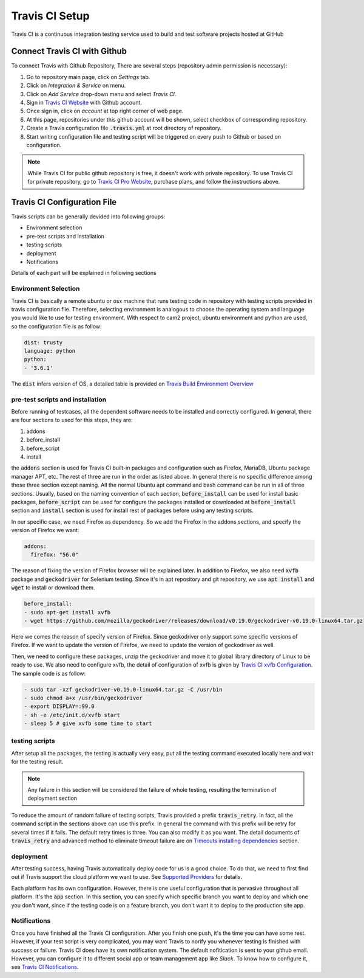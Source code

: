============================
Travis CI Setup
============================

Travis CI is a continuous integration testing service used to build and test software projects hosted at GitHub

Connect Travis CI with Github
=============================

To connect Travis with Github Repository, There are several steps (repository admin permission is necessary):

#. Go to repository main page, click on *Settings* tab.
#. Click on *Integration & Service* on menu.
#. Click on *Add Service* drop-down menu and select *Travis CI*.
#. Sign in `Travis CI Website`_ with Github account.
#. Once sign in, click on *account* at top right corner of web page.
#. At this page, repositories under this github account will be shown, select checkbox of corresponding repository. 
#. Create a Travis configuration file :code:`.travis.yml` at root directory of repository.
#. Start writing configuration file and testing script will be triggered on every push to Github or based on configuration.

.. note::

    While Travis CI for public github repository is free, it doesn't work with private repository. To use Travis CI for private repository, go to `Travis CI Pro Website`_, purchase plans, and follow the instructions above.

Travis CI Configuration File
=============================

Travis scripts can be generally devided into following groups:

- Environment selection
- pre-test scripts and installation
- testing scripts
- deployment
- Notifications

Details of each part will be explained in following sections

Environment Selection
---------------------

Travis CI is basically a remote ubuntu or osx machine that runs testing code in repository with testing scripts provided in travis configuration file. Therefore, selecting environment is analogous to choose the operating system and language you would like to use for testing environment. With respect to cam2 project, ubuntu environment and python are used, so the configuration file is as follow:

.. code-block :: bash

    dist: trusty
    language: python
    python:
    - '3.6.1'

The :code:`dist` infers version of OS, a detailed table is provided on `Travis Build Environment Overview`_

pre-test scripts and installation
---------------------------------

Before running of testcases, all the dependent software needs to be installed and correctly configured. In general, there are four sections to used for this steps, they are:

#. addons
#. before_install
#. before_script
#. install

the :code:`addons` section is used for Travis CI built-in packages and configuration such as Firefox, MariaDB, Ubuntu package manager APT, etc. The rest of three are run in the order as listed above. In general there is no specific difference among these three section except naming. All the normal Ubuntu apt command and bash command can be run in all of three sections. Usually, based on the naming convention of each section, :code:`before_install` can be used for install basic packages, :code:`before_script` can be used for configure the packages installed or downloaded at :code:`before_install` section and :code:`install` section is used for install rest of packages before using any testing scripts.

In our specific case, we need Firefox as dependency. So we add the Firefox in the addons sections, and specify the version of Firefox we want:

.. code-block :: bash

    addons: 
      firefox: "56.0"

The reason of fixing the version of Firefox browser will be explained later. In addition to Firefox, we also need :code:`xvfb` package and :code:`geckodriver` for Selenium testing. Since it's in apt repository and git repository, we use :code:`apt install` and :code:`wget` to install or download them.

.. code-block :: bash

    before_install:
    - sudo apt-get install xvfb
    - wget https://github.com/mozilla/geckodriver/releases/download/v0.19.0/geckodriver-v0.19.0-linux64.tar.gz

Here we comes the reason of specify version of Firefox. Since geckodriver only support some specific versions of Firefox. If we want to update the version of Firefox, we need to update the version of geckodriver as well.

Then, we need to configure these packages, unzip the geckodriver and move it to global library directory of Linux to be ready to use. We also need to configure xvfb, the detail of configuration of xvfb is given by `Travis CI xvfb Configuration`_. The sample code is as follow:

.. code-block :: bash

    - sudo tar -xzf geckodriver-v0.19.0-linux64.tar.gz -C /usr/bin
    - sudo chmod a+x /usr/bin/geckodriver
    - export DISPLAY=:99.0
    - sh -e /etc/init.d/xvfb start
    - sleep 5 # give xvfb some time to start

testing scripts
---------------

After setup all the packages, the testing is actually very easy, put all the testing command executed locally here and wait for the testing result. 

.. note::

    Any failure in this section will be considered the failure of whole testing, resulting the termination of deployment section

To reduce the amount of random failure of testing scripts, Travis provided a prefix :code:`travis_retry`. In fact, all the command script in the sections above can use this prefix. In general the command with this prefix will be retry for several times if it fails. The default retry times is three. You can also modify it as you want. The detail documents of :code:`travis_retry`  and advanced method to eliminate timeout failure are on `Timeouts installing dependencies`_ section.

deployment
----------

After testing success, having Travis automatically deploy code for us is a good choice. To do that, we need to first find out if Travis support the cloud platform we want to use. See `Supported Providers`_ for details.

Each platform has its own configuration. However, there is one useful configuration that is pervasive throughout all platform. It's the :code:`app` section. In this section, you can specify which specific branch you want to deploy and which one you don't want, since if the testing code is on a feature branch, you don't want it to deploy to the production site app.  

Notifications
-------------

Once you have finished all the Travis CI configuration. After you finish one push, it's the time you can have some rest. However, if your test script is very complicated, you may want Travis to norify you whenever testing is finished with success or failure. Travis CI does have its own notification system. The default nofitication is sent to your github email. However, you can configure it to different social app or team management app like *Slack*. To know how to configure it, see `Travis CI Notifications`_.



.. _`Travis CI Website`: https://travis-ci.org/
.. _`Travis CI Pro Website`: https://travis-ci.com/
.. _`Travis Build Environment Overview`: https://docs.travis-ci.com/user/reference/overview/
.. _`Travis Configuration`: https://docs.travis-ci.com/user/deployment/pages/
.. _`Travis CI xvfb Configuration`: https://docs.travis-ci.com/user/gui-and-headless-browsers/#Using-xvfb-to-Run-Tests-That-Require-a-GUI
.. _`Timeouts installing dependencies`: https://docs.travis-ci.com/user/common-build-problems/#Timeouts-installing-dependencies
.. _`Supported Providers`: https://docs.travis-ci.com/user/deployment/
.. _`Travis CI Notifications`: https://docs.travis-ci.com/user/notifications/
